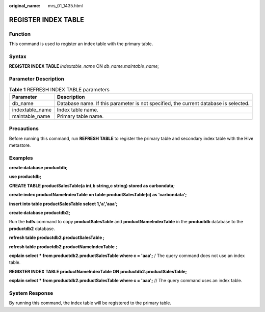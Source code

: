 :original_name: mrs_01_1435.html

.. _mrs_01_1435:

REGISTER INDEX TABLE
====================

Function
--------

This command is used to register an index table with the primary table.

Syntax
------

**REGISTER INDEX TABLE** *indextable_name* ON *db_name.maintable_name*;

Parameter Description
---------------------

.. table:: **Table 1** REFRESH INDEX TABLE parameters

   +-----------------+--------------------------------------------------------------------------------------+
   | Parameter       | Description                                                                          |
   +=================+======================================================================================+
   | db_name         | Database name. If this parameter is not specified, the current database is selected. |
   +-----------------+--------------------------------------------------------------------------------------+
   | indextable_name | Index table name.                                                                    |
   +-----------------+--------------------------------------------------------------------------------------+
   | maintable_name  | Primary table name.                                                                  |
   +-----------------+--------------------------------------------------------------------------------------+

Precautions
-----------

Before running this command, run **REFRESH TABLE** to register the primary table and secondary index table with the Hive metastore.

Examples
--------

**create database** **productdb;**

**use productdb;**

**CREATE TABLE productSalesTable(a int,b string,c string) stored as carbondata;**

**create index productNameIndexTable on table productSalesTable(c) as 'carbondata';**

**insert into table productSalesTable select 1,'a','aaa';**

**create database productdb2;**

Run the **hdfs** command to copy **productSalesTable** and **productNameIndexTable** in the **productdb** database to the **productdb2** database.

**refresh table productdb2.productSalesTable ;**

**refresh table productdb2.productNameIndexTable ;**

**explain select \* from productdb2.productSalesTable where c = 'aaa';** / The query command does not use an index table.

**REGISTER INDEX TABLE productNameIndexTable ON productdb2.productSalesTable;**

**explain select \* from productdb2.productSalesTable where c = 'aaa';** // The query command uses an index table.

System Response
---------------

By running this command, the index table will be registered to the primary table.

